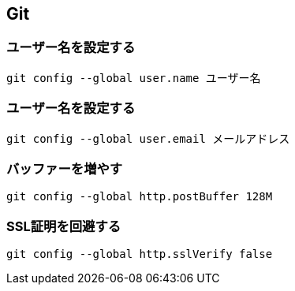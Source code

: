 == Git

=== ユーザー名を設定する

[source,bash]
----
git config --global user.name ユーザー名
----

=== ユーザー名を設定する

[source,bash]
----
git config --global user.email メールアドレス
----

=== バッファーを増やす

[source,bash]
----
git config --global http.postBuffer 128M
----

=== SSL証明を回避する

[source,bash]
----
git config --global http.sslVerify false
----


